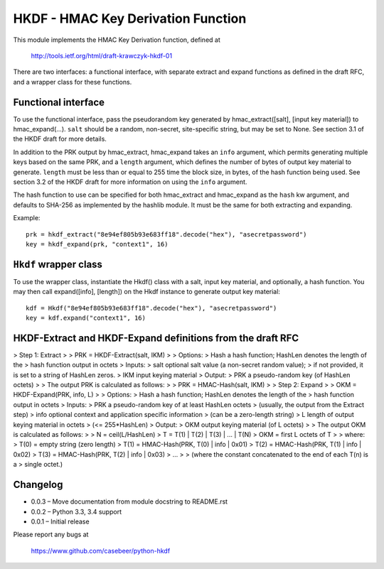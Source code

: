 HKDF - HMAC Key Derivation Function
===================================

This module implements the HMAC Key Derivation function, defined at

    http://tools.ietf.org/html/draft-krawczyk-hkdf-01

There are two interfaces: a functional interface, with separate extract
and expand functions as defined in the draft RFC, and a wrapper class for
these functions.

Functional interface
--------------------

To use the functional interface, pass the pseudorandom key generated
by hmac_extract([salt], [input key material]) to hmac_expand(...).
``salt`` should be a random, non-secret, site-specific string, but may be
set to None. See section 3.1 of the HKDF draft for more details.

In addition to the PRK output by hmac_extract, hmac_expand takes an
``info`` argument, which permits generating multiple keys based on the
same PRK, and a ``length`` argument, which defines the number of bytes
of output key material to generate. ``length`` must be less than or equal
to 255 time the block size, in bytes, of the hash function being used.
See section 3.2 of the HKDF draft for more information on using the ``info``
argument.

The hash function to use can be specified for both hmac_extract and
hmac_expand as the ``hash`` kw argument, and defaults to SHA-256 as implemented
by the hashlib module. It must be the same for both extracting and expanding.

Example::

    prk = hkdf_extract("8e94ef805b93e683ff18".decode("hex"), "asecretpassword")
    key = hkdf_expand(prk, "context1", 16)

``Hkdf`` wrapper class
----------------------

To use the wrapper class, instantiate the Hkdf() class with a salt, input
key material, and optionally, a hash function. You may then call
expand([info], [length]) on the Hkdf instance to generate output key
material::

    kdf = Hkdf("8e94ef805b93e683ff18".decode("hex"), "asecretpassword")
    key = kdf.expand("context1", 16)

HKDF-Extract and HKDF-Expand definitions from the draft RFC
-----------------------------------------------------------

> Step 1: Extract
>
> PRK = HKDF-Extract(salt, IKM)
>
> Options:
> 	Hash     a hash function; HashLen denotes the length of the
> 				hash function output in octets
> Inputs:
> 	salt     optional salt value (a non-secret random value);
> 				if not provided, it is set to a string of HashLen zeros.
> 	IKM      input keying material
> Output:
> 	PRK      a pseudo-random key (of HashLen octets)
>
> The output PRK is calculated as follows:
>
> PRK = HMAC-Hash(salt, IKM)
>
> Step 2: Expand
>
> OKM = HKDF-Expand(PRK, info, L)
>
> Options:
> 	Hash     a hash function; HashLen denotes the length of the
> 				hash function output in octets
> Inputs:
> 	PRK      a pseudo-random key of at least HashLen octets
> 				(usually, the output from the Extract step)
> 	info     optional context and application specific information
> 				(can be a zero-length string)
> 	L        length of output keying material in octets
> 				(<= 255*HashLen)
> Output:
> 	OKM      output keying material (of L octets)
>
> The output OKM is calculated as follows:
>
> N = ceil(L/HashLen)
> T = T(1) | T(2) | T(3) | ... | T(N)
> OKM = first L octets of T
>
> where:
> T(0) = empty string (zero length)
> T(1) = HMAC-Hash(PRK, T(0) | info | 0x01)
> T(2) = HMAC-Hash(PRK, T(1) | info | 0x02)
> T(3) = HMAC-Hash(PRK, T(2) | info | 0x03)
> ...
>
> (where the constant concatenated to the end of each T(n) is a
> single octet.)

Changelog
---------

- 0.0.3 – Move documentation from module docstring to README.rst
- 0.0.2 – Python 3.3, 3.4 support
- 0.0.1 – Initial release

Please report any bugs at

    https://www.github.com/casebeer/python-hkdf


